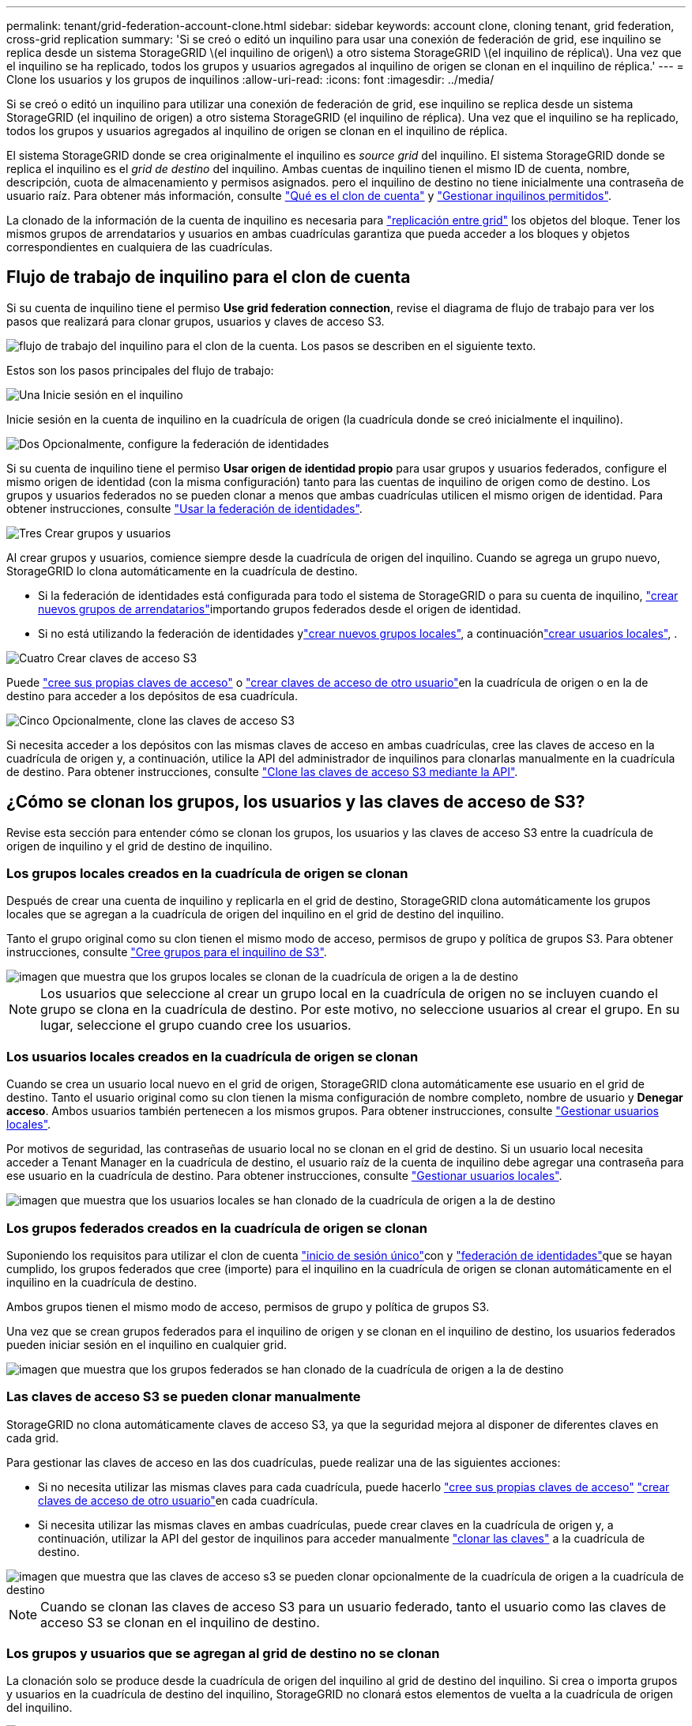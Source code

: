 ---
permalink: tenant/grid-federation-account-clone.html 
sidebar: sidebar 
keywords: account clone, cloning tenant, grid federation, cross-grid replication 
summary: 'Si se creó o editó un inquilino para usar una conexión de federación de grid, ese inquilino se replica desde un sistema StorageGRID \(el inquilino de origen\) a otro sistema StorageGRID \(el inquilino de réplica\). Una vez que el inquilino se ha replicado, todos los grupos y usuarios agregados al inquilino de origen se clonan en el inquilino de réplica.' 
---
= Clone los usuarios y los grupos de inquilinos
:allow-uri-read: 
:icons: font
:imagesdir: ../media/


[role="lead"]
Si se creó o editó un inquilino para utilizar una conexión de federación de grid, ese inquilino se replica desde un sistema StorageGRID (el inquilino de origen) a otro sistema StorageGRID (el inquilino de réplica). Una vez que el inquilino se ha replicado, todos los grupos y usuarios agregados al inquilino de origen se clonan en el inquilino de réplica.

El sistema StorageGRID donde se crea originalmente el inquilino es _source grid_ del inquilino. El sistema StorageGRID donde se replica el inquilino es el _grid de destino_ del inquilino. Ambas cuentas de inquilino tienen el mismo ID de cuenta, nombre, descripción, cuota de almacenamiento y permisos asignados. pero el inquilino de destino no tiene inicialmente una contraseña de usuario raíz. Para obtener más información, consulte link:../admin/grid-federation-what-is-account-clone.html["Qué es el clon de cuenta"] y link:../admin/grid-federation-manage-tenants.html["Gestionar inquilinos permitidos"].

La clonado de la información de la cuenta de inquilino es necesaria para link:../admin/grid-federation-what-is-cross-grid-replication.html["replicación entre grid"] los objetos del bloque. Tener los mismos grupos de arrendatarios y usuarios en ambas cuadrículas garantiza que pueda acceder a los bloques y objetos correspondientes en cualquiera de las cuadrículas.



== Flujo de trabajo de inquilino para el clon de cuenta

Si su cuenta de inquilino tiene el permiso *Use grid federation connection*, revise el diagrama de flujo de trabajo para ver los pasos que realizará para clonar grupos, usuarios y claves de acceso S3.

image::../media/grid-federation-account-clone-workflow-tm.png[flujo de trabajo del inquilino para el clon de la cuenta. Los pasos se describen en el siguiente texto.]

Estos son los pasos principales del flujo de trabajo:

.image:https://raw.githubusercontent.com/NetAppDocs/common/main/media/number-1.png["Una"] Inicie sesión en el inquilino
[role="quick-margin-para"]
Inicie sesión en la cuenta de inquilino en la cuadrícula de origen (la cuadrícula donde se creó inicialmente el inquilino).

.image:https://raw.githubusercontent.com/NetAppDocs/common/main/media/number-2.png["Dos"] Opcionalmente, configure la federación de identidades
[role="quick-margin-para"]
Si su cuenta de inquilino tiene el permiso *Usar origen de identidad propio* para usar grupos y usuarios federados, configure el mismo origen de identidad (con la misma configuración) tanto para las cuentas de inquilino de origen como de destino. Los grupos y usuarios federados no se pueden clonar a menos que ambas cuadrículas utilicen el mismo origen de identidad. Para obtener instrucciones, consulte link:using-identity-federation.html["Usar la federación de identidades"].

.image:https://raw.githubusercontent.com/NetAppDocs/common/main/media/number-3.png["Tres"] Crear grupos y usuarios
[role="quick-margin-para"]
Al crear grupos y usuarios, comience siempre desde la cuadrícula de origen del inquilino. Cuando se agrega un grupo nuevo, StorageGRID lo clona automáticamente en la cuadrícula de destino.

[role="quick-margin-list"]
* Si la federación de identidades está configurada para todo el sistema de StorageGRID o para su cuenta de inquilino, link:creating-groups-for-s3-tenant.html["crear nuevos grupos de arrendatarios"]importando grupos federados desde el origen de identidad.


[role="quick-margin-list"]
* Si no está utilizando la federación de identidades ylink:creating-groups-for-s3-tenant.html["crear nuevos grupos locales"], a continuaciónlink:managing-local-users.html["crear usuarios locales"], .


.image:https://raw.githubusercontent.com/NetAppDocs/common/main/media/number-4.png["Cuatro"] Crear claves de acceso S3
[role="quick-margin-para"]
Puede link:creating-your-own-s3-access-keys.html["cree sus propias claves de acceso"] o link:creating-another-users-s3-access-keys.html["crear claves de acceso de otro usuario"]en la cuadrícula de origen o en la de destino para acceder a los depósitos de esa cuadrícula.

.image:https://raw.githubusercontent.com/NetAppDocs/common/main/media/number-5.png["Cinco"] Opcionalmente, clone las claves de acceso S3
[role="quick-margin-para"]
Si necesita acceder a los depósitos con las mismas claves de acceso en ambas cuadrículas, cree las claves de acceso en la cuadrícula de origen y, a continuación, utilice la API del administrador de inquilinos para clonarlas manualmente en la cuadrícula de destino. Para obtener instrucciones, consulte link:../tenant/grid-federation-clone-keys-with-api.html["Clone las claves de acceso S3 mediante la API"].



== ¿Cómo se clonan los grupos, los usuarios y las claves de acceso de S3?

Revise esta sección para entender cómo se clonan los grupos, los usuarios y las claves de acceso S3 entre la cuadrícula de origen de inquilino y el grid de destino de inquilino.



=== Los grupos locales creados en la cuadrícula de origen se clonan

Después de crear una cuenta de inquilino y replicarla en el grid de destino, StorageGRID clona automáticamente los grupos locales que se agregan a la cuadrícula de origen del inquilino en el grid de destino del inquilino.

Tanto el grupo original como su clon tienen el mismo modo de acceso, permisos de grupo y política de grupos S3. Para obtener instrucciones, consulte link:creating-groups-for-s3-tenant.html["Cree grupos para el inquilino de S3"].

image::../media/grid-federation-account-clone.png[imagen que muestra que los grupos locales se clonan de la cuadrícula de origen a la de destino]


NOTE: Los usuarios que seleccione al crear un grupo local en la cuadrícula de origen no se incluyen cuando el grupo se clona en la cuadrícula de destino. Por este motivo, no seleccione usuarios al crear el grupo. En su lugar, seleccione el grupo cuando cree los usuarios.



=== Los usuarios locales creados en la cuadrícula de origen se clonan

Cuando se crea un usuario local nuevo en el grid de origen, StorageGRID clona automáticamente ese usuario en el grid de destino. Tanto el usuario original como su clon tienen la misma configuración de nombre completo, nombre de usuario y *Denegar acceso*. Ambos usuarios también pertenecen a los mismos grupos. Para obtener instrucciones, consulte link:managing-local-users.html["Gestionar usuarios locales"].

Por motivos de seguridad, las contraseñas de usuario local no se clonan en el grid de destino. Si un usuario local necesita acceder a Tenant Manager en la cuadrícula de destino, el usuario raíz de la cuenta de inquilino debe agregar una contraseña para ese usuario en la cuadrícula de destino. Para obtener instrucciones, consulte link:managing-local-users.html["Gestionar usuarios locales"].

image::../media/grid-federation-local-user-clone.png[imagen que muestra que los usuarios locales se han clonado de la cuadrícula de origen a la de destino]



=== Los grupos federados creados en la cuadrícula de origen se clonan

Suponiendo los requisitos para utilizar el clon de cuenta link:../admin/grid-federation-what-is-account-clone.html#account-clone-sso["inicio de sesión único"]con y link:../admin/grid-federation-what-is-account-clone.html#account-clone-identity-federation["federación de identidades"]que se hayan cumplido, los grupos federados que cree (importe) para el inquilino en la cuadrícula de origen se clonan automáticamente en el inquilino en la cuadrícula de destino.

Ambos grupos tienen el mismo modo de acceso, permisos de grupo y política de grupos S3.

Una vez que se crean grupos federados para el inquilino de origen y se clonan en el inquilino de destino, los usuarios federados pueden iniciar sesión en el inquilino en cualquier grid.

image::../media/grid-federation-federated-group-clone.png[imagen que muestra que los grupos federados se han clonado de la cuadrícula de origen a la de destino]



=== Las claves de acceso S3 se pueden clonar manualmente

StorageGRID no clona automáticamente claves de acceso S3, ya que la seguridad mejora al disponer de diferentes claves en cada grid.

Para gestionar las claves de acceso en las dos cuadrículas, puede realizar una de las siguientes acciones:

* Si no necesita utilizar las mismas claves para cada cuadrícula, puede hacerlo link:creating-your-own-s3-access-keys.html["cree sus propias claves de acceso"] link:creating-another-users-s3-access-keys.html["crear claves de acceso de otro usuario"]en cada cuadrícula.
* Si necesita utilizar las mismas claves en ambas cuadrículas, puede crear claves en la cuadrícula de origen y, a continuación, utilizar la API del gestor de inquilinos para acceder manualmente link:../tenant/grid-federation-clone-keys-with-api.html["clonar las claves"] a la cuadrícula de destino.


image::../media/grid-federation-s3-access-key.png[imagen que muestra que las claves de acceso s3 se pueden clonar opcionalmente de la cuadrícula de origen a la cuadrícula de destino]


NOTE: Cuando se clonan las claves de acceso S3 para un usuario federado, tanto el usuario como las claves de acceso S3 se clonan en el inquilino de destino.



=== Los grupos y usuarios que se agregan al grid de destino no se clonan

La clonación solo se produce desde la cuadrícula de origen del inquilino al grid de destino del inquilino. Si crea o importa grupos y usuarios en la cuadrícula de destino del inquilino, StorageGRID no clonará estos elementos de vuelta a la cuadrícula de origen del inquilino.

image::../media/grid-federation-account-not-cloned.png[imagen que muestra que los detalles de la cuadrícula de destino no se han clonado en la cuadrícula de origen]



=== Los grupos, usuarios y claves de acceso editados o eliminados no se clonan

La clonación solo se produce cuando se crean nuevos grupos y usuarios.

Si edita o elimina grupos, usuarios o claves de acceso en cualquiera de las cuadrículas, los cambios no se clonarán en la otra cuadrícula.

image::../media/grid-federation-account-clone-edit-delete.png[imagen que muestra que los detalles editados o eliminados no se clonan]
